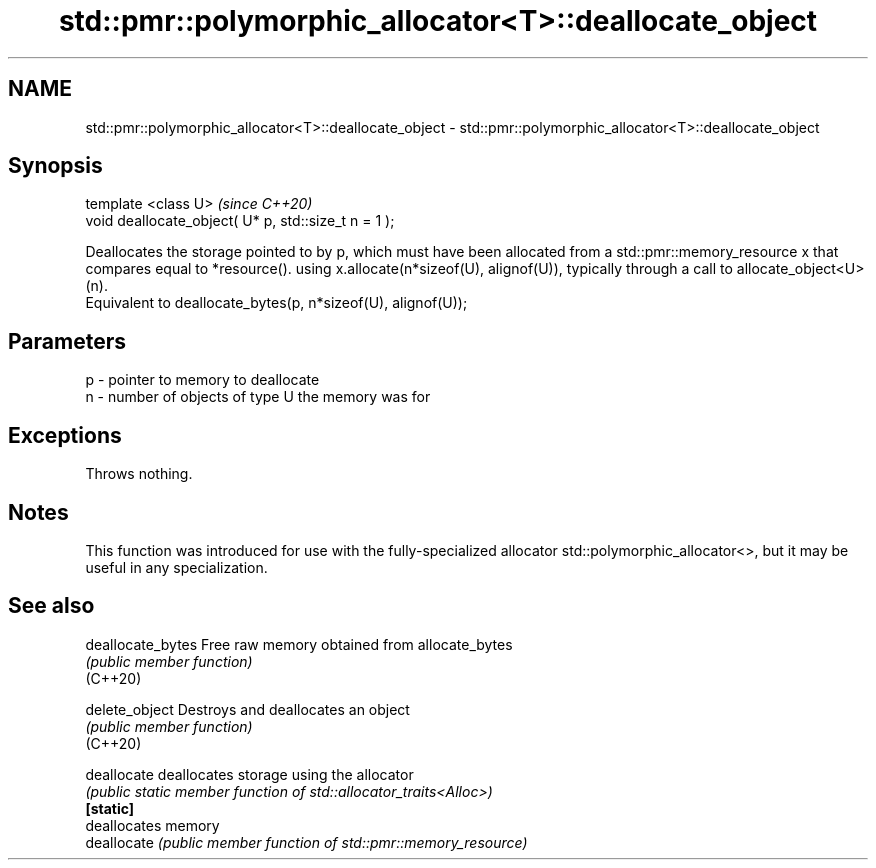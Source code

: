 .TH std::pmr::polymorphic_allocator<T>::deallocate_object 3 "2020.03.24" "http://cppreference.com" "C++ Standard Libary"
.SH NAME
std::pmr::polymorphic_allocator<T>::deallocate_object \- std::pmr::polymorphic_allocator<T>::deallocate_object

.SH Synopsis

  template <class U>                                  \fI(since C++20)\fP
  void deallocate_object( U* p, std::size_t n = 1 );

  Deallocates the storage pointed to by p, which must have been allocated from a std::pmr::memory_resource x that compares equal to *resource(). using x.allocate(n*sizeof(U), alignof(U)), typically through a call to allocate_object<U>(n).
  Equivalent to deallocate_bytes(p, n*sizeof(U), alignof(U));


.SH Parameters


  p - pointer to memory to deallocate
  n - number of objects of type U the memory was for


.SH Exceptions

  Throws nothing.

.SH Notes

  This function was introduced for use with the fully-specialized allocator std::polymorphic_allocator<>, but it may be useful in any specialization.

.SH See also



  deallocate_bytes Free raw memory obtained from allocate_bytes
                   \fI(public member function)\fP
  (C++20)

  delete_object    Destroys and deallocates an object
                   \fI(public member function)\fP
  (C++20)

  deallocate       deallocates storage using the allocator
                   \fI(public static member function of std::allocator_traits<Alloc>)\fP
  \fB[static]\fP
                   deallocates memory
  deallocate       \fI(public member function of std::pmr::memory_resource)\fP





